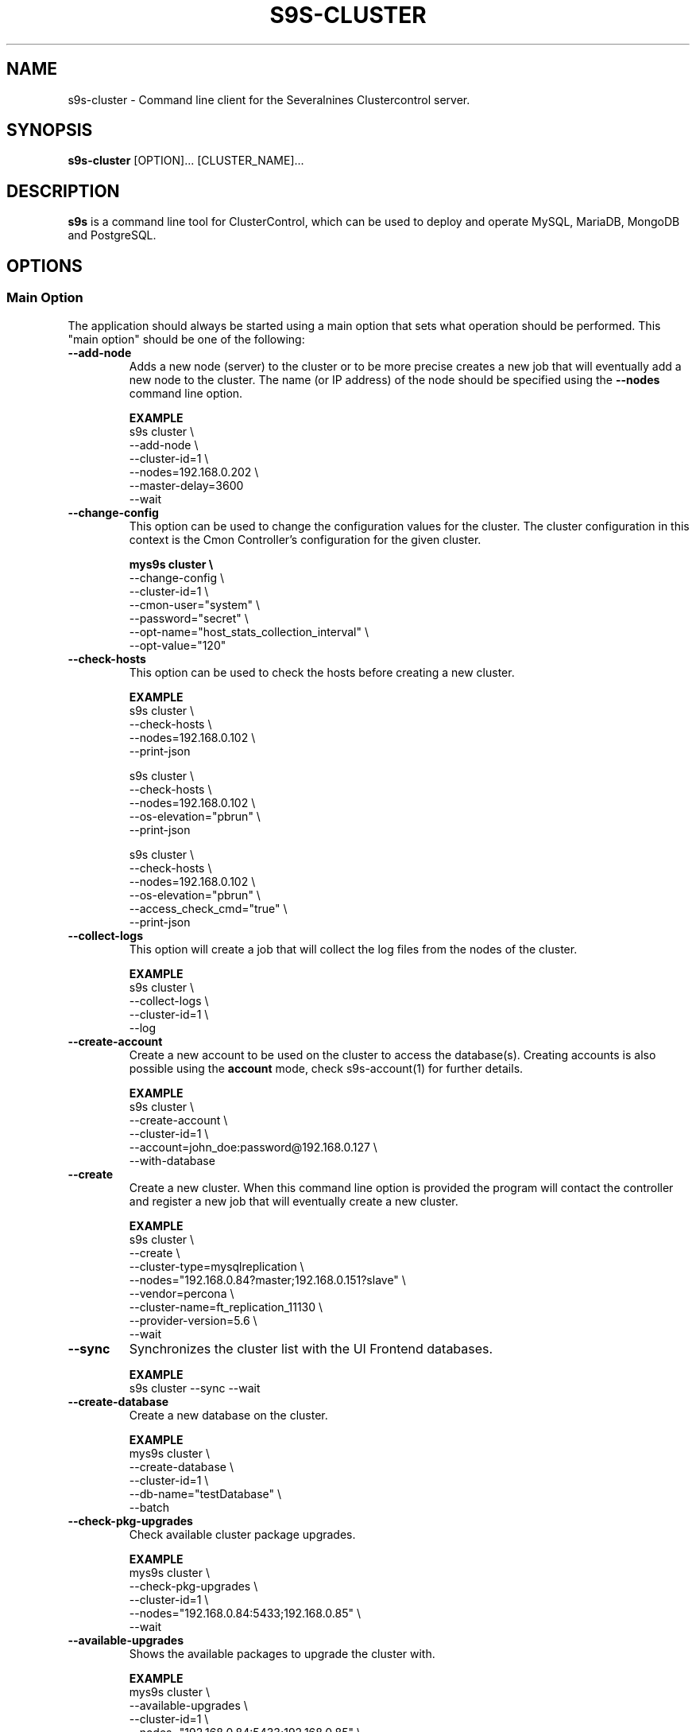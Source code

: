 .TH S9S-CLUSTER 1 "August 29, 2016"

.SH NAME
s9s-cluster \- Command line client for the Severalnines Clustercontrol server.
.SH SYNOPSIS
.B s9s-cluster
.RI [OPTION]...
.RI [CLUSTER_NAME]...
.SH DESCRIPTION
\fBs9s\fP  is a command line tool for ClusterControl, which can be used to
deploy and operate MySQL, MariaDB, MongoDB and PostgreSQL.

.SH OPTIONS
.SS "Main Option"
The application should always be started using a main option that sets what
operation should be performed. This "main option" should be one of the
following:

.\"
.\" Main options 
.\"
.TP
.B --add-node
Adds a new node (server) to the cluster or to be more precise creates a new
job that will eventually add a new node to the cluster. The name (or IP 
address) of the node should be specified using the \fB\-\-nodes\fR command 
line option.

.B EXAMPLE
.nf
s9s cluster \\
    --add-node \\
    --cluster-id=1 \\
    --nodes=192.168.0.202 \\
    --master-delay=3600
    --wait
.fi 

.TP
.B --change-config
This option can be used to change the configuration values for the cluster. The
cluster configuration in this context is the Cmon Controller's configuration for
the given cluster.

.B
.nf
mys9s cluster \\
    --change-config \\
    --cluster-id=1 \\
    --cmon-user="system" \\
    --password="secret" \\
    --opt-name="host_stats_collection_interval" \\
    --opt-value="120"
.fi

.TP
.B --check-hosts 
This option can be used to check the hosts before creating a new cluster.

.B EXAMPLE
.nf
s9s cluster \\
    --check-hosts \\
    --nodes=192.168.0.102 \\
    --print-json

s9s cluster \\
    --check-hosts \\
    --nodes=192.168.0.102 \\
    --os-elevation="pbrun" \\
    --print-json
.fi

s9s cluster \\
    --check-hosts \\
    --nodes=192.168.0.102 \\
    --os-elevation="pbrun" \\
    --access_check_cmd="true" \\
    --print-json
.fi

.TP
.B \-\^\-collect\-logs
This option will create a job that will collect the log files from the nodes of
the cluster.

.B EXAMPLE
.nf
s9s cluster \\
    --collect-logs \\
    --cluster-id=1 \\
    --log
.fi

.TP
.B --create-account
Create a new account to be used on the cluster to access the database(s).
Creating accounts is also possible using the \fBaccount\fP mode, check
s9s-account(1) for further details.

.B EXAMPLE
.nf
s9s cluster \\
    --create-account \\
    --cluster-id=1 \\
    --account=john_doe:password@192.168.0.127 \\
    --with-database 
.fi

.TP
.B \-\-create
Create a new cluster. When this command line option is provided the program
will contact the controller and register a new job that will eventually create
a new cluster. 

.B EXAMPLE
.nf
s9s cluster \\
    --create \\
    --cluster-type=mysqlreplication \\
    --nodes="192.168.0.84?master;192.168.0.151?slave" \\
    --vendor=percona \\
    --cluster-name=ft_replication_11130 \\
    --provider-version=5.6 \\
    --wait
.fi

.TP
.B \-\-sync
Synchronizes the cluster list with the UI Frontend databases.

.B EXAMPLE
.nf
s9s cluster --sync --wait
.fi

.TP
.B \-\-create-database
Create a new database on the cluster.

.B EXAMPLE
.nf
mys9s cluster \\
    --create-database \\
    --cluster-id=1 \\
    --db-name="testDatabase" \\
    --batch
.fi

.TP
.B \-\-check-pkg-upgrades
Check available cluster package upgrades.

.B EXAMPLE
.nf
mys9s cluster \\
    --check-pkg-upgrades \\
    --cluster-id=1 \\
    --nodes="192.168.0.84:5433;192.168.0.85" \\
    --wait
.fi

.TP
.B \-\-available-upgrades
Shows the available packages to upgrade the cluster with.

.B EXAMPLE
.nf
mys9s cluster \\
    --available-upgrades \\
    --cluster-id=1 \\
    --nodes="192.168.0.84:5433;192.168.0.85" \\
    --wait
.fi

.TP
.B \-\-upgrade-cluster
Upgrade cluster packages while keeping the same major version.

.B EXAMPLE
.nf
s9s cluster \\
    --upgrade-cluster \\
    --cluster-id=1 \\
    --nodes="192.168.0.84:5433;192.168.0.85" \\
    --wait
.fi

.TP
.B \-\-upgrade-to-version
The new newer major version to upgrade too. Without this,
only minor upgrade will be done.

.B EXAMPLE
.nf
s9s cluster \\
    --upgrade-cluster \\
    --upgrade-to-version=12 \\
    --cluster-id=1 \\
    --log
.fi

.TP
.B --upgrade-method
Strategy for doing major upgrade. For PostgreSql there are two methods
supported: copy and link. The default valuse is 'copy'.

.RS 7
.TP
.B copy
This method will copy all data by doing backup on the old version and
restore on the new version.

.TP
.B link
With link method tha data files won't be copied, instead hard links will be created to the old version's data files.

.TP
.B EXAMPLE
.nf
s9s cluster \\
    --upgrade-cluster \\
    --upgrade-to-version=12 \\
    --upgrade-method=link \\
    --cluster-id=1 \\
    --log
.fi

.RE

.TP
.B --preserve-configuration
When performing a major version upgrade, this option controls whether configuration
settings are migrated from the old PostgreSQL instance to the new one. This includes
performance, memory, and security parameters. Default value is false, allowing new
PostgreSQL versions to use their version-specific default settings unless explicitly overridden.

.B EXAMPLE
.nf
s9s cluster \\
    --upgrade-cluster \\
    --upgrade-to-version=15 \\
    --upgrade-method=link \\
    --preserve-configuration \\
    --cluster-id=1 \\
    --log
.fi

.TP
.B \-\-deploy-cmonagents
Deploys CMON agents to all nodes in the specified cluster.
This enables TopQuery Monitoring functionality for the cluster nodes.

.B EXAMPLE
.nf
s9s cluster \\
    --deploy-cmonagents \\
    --cluster-id=1 \\
    --print-request \\
    --log \\
    --wait
.fi

.TP
.B \-\-uninstall-cmonagents
Uninstalls CMON agents from specified nodes in the cluster.
If no node is specified, CMON agents will be uninstalled from all nodes in the cluster.

.B EXAMPLE
.nf
s9s cluster \\
    --uninstall-cmonagents \\
    --cluster-id=1 \\
    --nodes=10.67.199.164 \\
    --print-request \\
    --log \\
    --wait
.fi

.TP
.B --create-report
When this command line option is provided a new job will be started that will
create an error-report. After the job is executed the error-report will be
available on the controller. If the \fB\-\-output-dir\fP command line option
is provided the report will be created in the given directory on the
controller host.

To mask out all the passwords (with xxxxx) from the generated report, it is
possible to specify \fB\-\-mask-passwords\fP command line option,
or \fBmask_password\fP=true in the s9s configuration file.

.TP
.B --delete-account
Delete an existing account from the cluster. Deleting accounts is also 
possible using the \fBaccount\fP mode, check s9s-account(1) for further details.

.B EXAMPLE
.nf
s9s cluster \\
    --delete-account \\
    --cluster-id=1 \\
    --account=tmpaccount@192.168.0.127
.fi

.TP
.B --delete-database
Creates a new job that will delete a database from the cluster.
.B EXAMPLE
.nf
s9s cluster \\
    --delete-database \\
    --print-request \\
    --cluster-name="galera_001" \\
    --db-name="my_database" \\
    --log
.fi

.TP 
.B --disable-recovery
This command line option will create a new job that will disable the
autorecovery for the cluster (both cluster autorecovery and node autorecovery).
The job can optionally be used to also register a maintenance period for the
cluster.

.B EXAMPLE
.nf
s9s cluster \\
    --disable-recovery \\
    --log \\
    --cluster-id="1" \\
    --maintenance-minutes="60" \\
    --reason="testRecoveryJob" 
.fi


.TP
.B --drop
Removes the cluster from the Cmon controller. The cluster remains operational,
but the controller will no longer manage or monitor it.

.B EXAMPLE
.nf
s9s cluster \\
    --drop \\
    --cluster-id=1 \\
    --remove-backups=true \\
    --wait 
.fi

.TP 
.B --enable-recovery
Creates a job that will enable the autorecovery for both the cluster and the
nodes in the cluster.

.B EXAMPLE
.nf
s9s cluster \\
    --enable-recovery \\
    --log \\
    --cluster-id="1" 
.fi

.TP
.B --import-config
Creates a job that will import all the logfiles from the nodes of the cluster.

.B EXAMPLE
.nf
s9s cluster \\
    --import-config \\
    --cluster-id=1 \\
    --log
.fi

.TP
.B --list-config
This command line option can be used to print the configuration values for the
cluster. The cluster configuration in this context is the Cmon Controller's
configuration for the given cluster.

.B EXAMPLE
.nf
    mys9s cluster \\
        --list-config \\
        --cluster-id=1 \\
        --long \\
        '*stats*'
.fi

.TP
.B --list-databases
List the databases found on the cluster. Please note that if the cluster has a
lot of databases this option might not show some of them. Sampling a huge number
of databases would generate high load and so the controller has an upper limit
built into it.

.B EXAMPLE
.nf
s9s cluster \\
    --list-database \\
    --long \\
    --cluster-id=1 
.fi

.TP
.B \-L, \-\-list
List the clusters managed by the controller.

.B
.nf
s9s cluster \\
    --list \\
    --long \\
    ft_*
.fi

.TP
.B --ping
Check the connection to the controller. This will send a request to the
controller, the controller will check that he cluster exists and reply a message
with some information about the cluster and the controller. Then the s9s program
will calculate the message turnaround time and print it. The \fB--wait\fP option
can be used to set the pinging into continuous mode.

.B EXAMPLE
.nf
s9s cluster \\
    --ping \\
    --cluster-id=1 \\
    --wait
.fi

.TP
.B \-\-promote\-slave
Promote a slave node to become a master. This main option will of course work
only on clusters where it is meaningful, where there are slaves and masters are
possible.

.B EXAMPLE:
.nf
s9s cluster \\
    --promote-slave \\
    --nodes=192.168.0.151 \\
    --cluster-id=1 \\
    --log
.fi

.TP 
.B \-\-register
Registers an existing cluster in the controller. This option is very similar to
the \fB\-\^\-create\fR option, but it of course will not install a new cluster,
it just registers one in the controller. Use this to start managing
pre-installed clusters with the Cmon Controller.

.B EXAMPLE
.nf
s9s cluster \\
    --register \\
    --cluster-type=galera \\
    --nodes=192.168.0.196 \\
    --vendor=percona \\
    --cluster-name=my_cluster_32265 \\
    --wait
.fi

.TP
.B \-\-remove\-node
Removes a node from the cluster by creating a job that performs the removal.
The node name or IP address should be specified using the \fB\-\-nodes\fR option.

.B EXAMPLE
.nf
s9s cluster \\
    --remove-node \\
    --cluster-id=1 \\
    --nodes=192.168.0.245:9600 \\
    --wait
.fi

The \fB\-\-uninstall\fR option can be used to also remove the software installed
on the node.

.B EXAMPLE
.nf
s9s cluster \\
    --remove-node \\
    --uninstall \\
    --cluster-id=1 \\
    --nodes=192.168.0.245:9600 \\
    --wait
.fi

The \fB\-\-unregister-only\fR option removes the node from the cluster's node list without
stopping or removing any running services. Removing the node using this option
does not alter the node configuration, thus connections to other nodes in the DB cluster
will remain intact, however it will no longer be managed by the ClusterControl (CC).
Any failover or promotion performed outside of CC may cause CC to lose track of the current
master node, leading to further errors. Be careful when using this option, as it can lead to
potential error-prone scenarios.

.B EXAMPLE
.nf
s9s cluster \\
    --remove-node \\
    --unregister-only \\
    --cluster-id=1 \\
    --nodes=192.168.0.245:9600 \\
    --wait
.fi

.TP
.B --rolling-restart
Restart all nodes of the cluster by keeping the cluster alive. This command 
line option will create a job that will restart all the nodes.

.B EXAMPLE
.nf
s9s cluster \\
    --rolling-restart \\
    --cluster-id=1 \\
    --wait 
.fi

.TP
.B --set-read-only
This option will create a job that when executed will set the entire cluster
into read-only mode. Please note that not every cluster type supports the
read-only mode.

.B EXAMPLE
.nf
s9s cluster \\
    --set-read-only \\
    --cluster-id=1 \\
    --debug \\
    --log
.fi

.TP
.B --setup-audit-logging
Creates a job that will set up audit logging on the cluster nodes. This
option is used to configure audit logging for database clusters, particularly
PostgreSQL clusters. Additional audit event data can be specified using the
\fB\-\-audit-log-events-data\fR option.

.B EXAMPLE
.nf
s9s cluster \\
    --setup-audit-logging \\
    --audit-log-events-data="SELECT,INSERT,UPDATE,DELETE" \\
    --cluster-id=1 \\
    --wait
.fi

.TP
.B \-\-start
Creates a new job to start the cluster.

.B EXAMPLE
.nf
s9s cluster \\
    --start \\
    --cluster-id=1 \\
    --wait 
.fi

.TP
.B \-\-stat
Print the details of one or more clusters.

.B EXAMPLE
.nf
s9s cluster \\
    --stat \\
    cluster_*
.fi

.TP
.B \-\-stop
Creates and registers and a new job that will stop the cluster when executed.

.B EXAMPLE
.nf
s9s cluster \\
    --stop \\
    --cluster-id=1 \\
    --wait 
.fi

.TP
.B --import-sql-users
Imports SQL users to the load balancer. Depending on the actual load balancer
this can be only import or complete update of the user authentication information
known by the load balancer. This is only supported by PgBouncer at the moment.
Adds a new node (server) to the cluster or to be more precise creates a new
job that will eventually add a new node to the cluster.
The load balancer nodes where the users are to be imported shall be specified
using the \fB\-\-nodes\fR command line option.

.B EXAMPLE
.nf
s9s cluster \\
    --import-sql-user \\
    --cluster-id=1 \\
    --nodes=PgBouncer://192.168.0.202:6432 \\
    --wait
.fi

.TP
.B --enable-ssl
Deploys SSL certificates and enables incoming SSL connections to the database
nodes. You may pass your own certificates (path on controller using the \fB\-\-ssl-ca\fR,
\fB\-\-ssl-cert\fR  and \fB\-\-ssl-key\fR options).
By default ClusterControll will attempt to generate a CA certificate and server
& client certificates and deploy them.

.B EXAMPLE
.nf
s9s cluster \\
    --enable-ssl \\
    --cluster-id=1 \\
    --wait
.fi

.TP
.B \-\-reconfigure-node
Reconfigures the existing nodes with the optionaly specified node properties.
At the moment this only works with PBMAgent nodes.

.B EXAMPLE
.nf
s9s cluster \\
    --cluster-id=1 \\
    --reconfigure-node \\
    --nodes=PBMAgent://*?backup_dir=/my_new_shared_backupdir
.fi

.TP
.B \-\-reinstall-node
Reinstalls and reconfigures the existing nodes with the optionaly specified
node properties. At the moment this only works with PBMAgent nodes.

.B EXAMPLE
.nf
s9s cluster \\
    --cluster-id=1 \\
    --reinstall-node \\
    --nodes=PBMAgent://*?backup_dir=/my_new_shared_backupdir
.fi

.\"
.\" Generic options
.\"
.SS Generic Options

.TP
.B \-\-help
Print the help message and exist.

.TP
.B \-\-debug
Print even the debug level messages.

.TP
.B \-v, \-\-verbose
Print more messages than normally.

.TP
.B \-V, \-\-version
Print version information and exit.

.TP
.BR \-c " [\fIPROT\fP://]\fIHOSTNAME\fP[:\fIPORT\fP]" "\fR,\fP \-\^\-controller=" [\fIPROT\fP://]\\fIHOSTNAME\fP[:\fIPORT\fP]
The host name of the Cmon Controller. The protocol and port is also accepted as
part of the hostname (e.g. --controller="https://127.0.0.1:9556").

.TP
.BI \-P " PORT" "\fR,\fP \-\^\-controller-port=" PORT
The port where the Cmon Controller is waiting for connections.

.TP
.BI \-u " USERNAME" "\fR,\fP \-\^\-cmon\-user=" USERNAME
Sets the name of the Cmon user (the name of the account maintained by the Cmon
Controller) to be used to authenticate. Since most of the functionality needs
authentication this command line option should be very frequently used or set in
the configuration file. Please check the documentation of the s9s.conf(5) to see
how the Cmon User can be set using the \fBcmon_user\fP configuration variable.

.TP
.BI \-p " PASSWORD" "\fR,\fP \-\^\-password=" PASSWORD
The password for the Cmon User (whose user name is set using the 
\fB\-\^\-cmon\-user\fP command line option or using the \fBcmon_user\fP
configuration value). Providing the password is not mandatory, the user
authentication can also be done using a private/public keypair automatically.

.TP
.BI \-\^\-private\-key\-file= FILE
The path to the private key file that will be used for the authentication. The
default value for the private key is \fB~/.s9s/username.key\fP.

.TP
.B \-l, \-\-long
This option is similar to the -l option for the standard ls UNIX utility
program. If the program creates a list of objects this option will change its
format to show more details.

.TP
.B --print-json
The JSON strings will be printed while communicating with the controller. This 
option is for debugging purposes.

.TP
.BR \-\^\-color [ =\fIWHEN\fP "]
Turn on and off the syntax highlighting of the output. The supported values for 
.I WHEN
is
.BR never ", " always ", or " auto .

.TP
.B \-\-batch
Print no messages. If the application created a job print only the job ID number
and exit. If the command prints data do not use syntax highlight, headers,
totals, only the pure table to be processed using filters.

.TP
.B \-\-no\-header
Do not print headers for tables.

.TP
.BI \-\^\-output-dir= DIRECTORY
The directory where the output file(s) will be created.

.\"
.\" Options Related to Newly Created Jobs
.\"
.SS Options Related to Newly Created Jobs
Commands that create a new job will also accept command line options related to
the job. Please check the cmon-job(1) man page for information about the options
related to newly created jobs.

.\"
.\"
.\"
.SS Other Options

.TP
.BI \-\^\-audit-log-events-data= STR
Set the audit events data for PostgreSQL audit logging. This option is used
in conjunction with the \fB\-\-setup-audit-logging\fR main option to specify
which database events should be audited. The value is passed as-is to the
audit logging configuration.

.TP \-\^\-account= NAME[:PASSWD][@HOST]
An SQL account with optional password and hostname. This command line argument
is used when a new account is created.

.TP
.B \-\^\-all\-pool
Include all cluster pool information when listing clusters. This option is used
with the \fB\-\-list\fP operation to retrieve extended cluster pool details
from all controllers in pool. This option is mutually exclusive with \fB\-\-cluster\-id\fP
when using the \fB\-\-list\fP operation.

.B EXAMPLE
.nf
s9s cluster \\
    --list \\
    --all-pool
.fi

.TP
.BI \-\^\-cloud= PROVIDER
This option can be used when new container(s) created. The name of the cloud
provider where the new container will be created. 

This command line option can also be used to filter the list of the containers
when used together with one of the \fB\-\-list\fP or \fB\-\-stat\fP options.

.TP
.BI \-\^\-containers= LIST
A list of containers to be created and used by the created job. This command
line option can be used to create container (virtual machines) and then install
clusters on them or just add them to an existing cluster as nodes. Please check 
s9s-container(1) for further details.

.TP
.BI \-\^\-credential\-id= ID
The cloud credential ID that should be used when creating a new container. This
is an optional value, if not provided the controller will find the credential to
be used by the cloud name and the chosen region.

.TP
.BI \-\^\-firewalls= LIST
List of firewall (AKA security groups) IDs separated by ',' or ';' to be used
for newly created containers. Please check s9s-container(1) for further 
details.

.TP
.BI \-i " INTEGER" "\fR,\fP \-\^\-cluster-id=" INTEGER
If the operation related to an existing cluster this option can be used to
control which cluster will be manipulated. If the operation creates a new
cluster the cluster ID is assigned automatically, so this option can't be used.

.TP
.BI \-n " NAME" "\fR,\fP \-\^\-cluster-name=" NAME
Sets the cluster name. If the operation creates a new cluster this will be the
name of the new cluster. (Usage of this option for selecting an existing cluster
is not yet implemented.)

.TP
.BI \-\^\-image= NAME
The name of the image from which the new container will be created. This option
is not mandatory, when a new container is created the controller can choose an
image if it is needed. 

To find out what images are supported by the registered container severs please
issue the \fBs9s server \-\^\-list\-images\fP command.

.TP
.BI \-\^\-image\-os\-user= NAME
The name of the initial OS user defined in the image for the first login. Use
this option to create containers based on custom images.

.TP
.BI --clusters= INTLIST

Coma separated list of cluster identifiers.

.TP
.BI --nodes= NODELIST
The list of nodes or hosts enumerated in a special string using a semicolon as
field separator (e.g. "192.168.1.1;192.168.1.2"). 
The strings in the node list are urls that can have the following protocols:

.RS 7
.TP
.B mysql:// 
The protocol for MySql servers. Use this string to specify MySql servers.
.TP
.B ndbd://
Someone has to write this part.
.TP
.B ndb_mgmd://
Someone has to write this part. The mgmd:// notation is also accepted.
.TP
.B haproxy://
Used to create and manipulate HaProxy servers.
.TP
.B pgbouncer://
Used to create and manipulate PgBouncer servers.
.TP
.B pbmagent://
Used to create and manipulate PBMAgent (Percona Backup for MongoDb agent) servers.
.TP
.B proxysql://
Use this to install and handle ProxySql servers.
.TP
.B maxscale://
The protocol to install and handle MaxScale servers.
.TP
.B mongos://
The protocol to install and handle mongo router servers.
.TP
.B mongocfg://
The protocol to install and handle mongo config servers.
.TP
.B mongodb://
The protocol to install and handle mongo data servers.
.RE

.TP
.BI \-\^\-no\-install
Skip the cluster software installation part. Assume all software is installed on
the node(s). This command line option is considered when installing a new
cluster or adding a new node to an existing cluster.

.TP
.BI \-\^\-os\-key\-file= PATH
The path of the SSH key to install on a new container to allow the user to log
in. This command line option can be passed when a new container is created, the
argument of the option should be the path of the \fBprivate\fP key stored on the
controller. Although the path of the private key file is passed only the public
key will be uploaded to the new container.

.TP
.BI \-\^\-os\-password= PASSWORD
This command line option can be passed when creating new containers to set the 
password for the user that will be created on the container. Please note that
some virtualization backend might not support passwords, only keys.

.TP
.BI \-\^\-os\-user= USERNAME
This option may be used when creating new containers to pass the name of the
user that will be created on the new container. Please note that this optin is
not mandatory, because the controller will create an account whose name is the
same as the name of the cmon user creating the container. The public key of the
cmon user will also be registered (if the user has an associated public key) so
the user can actually log in.

.TP
.BI \-\^\-os\-elevation= NAME
The method for authorizing superuser access on the node, allowing the execution
of commands with elevated privileges. Supported options include \fBsudo\fP (default) for
traditional Unix-like systems, \fBdoas\fP for a simpler alternative, and \fBpbrun\fP
for privilege escalation in specific environments.

.TP
.BI \-\^\-access\-check\-cmd= NAME
The command that will be called on hosts to confirm ability to
execute commands on the node. The command specified must return 0 on successfull
execution.

.TP
.BI \-\^\-subnet\-id= ID
This option can be used when new containers are created to set the subnet ID
for the container.

To find out what subnets are supported by the registered container severs please
issue the \fBs9s server \-\^\-list\-subnets\fP command.

.TP
.BI \-\^\-template= NAME 
The name of the container template. Defining a template is an easy way to set a
number of complex propeties without actually enumerating them in the command
line one by one. 

The actual interpretation of the template name is up to the virtualization
backend that is the protocol of the container server. The \fBlxc\fP backend for
example considers the template to be an already created container, it simply
creates the new container by copying the template container so the new container
inherits everything.

The template name can also be provided as a property name for the container, so
the command \fBs9s container \-\-create 
\-\-containers="node02?template=ubuntu;node03" \-\-log\fP for example will
create two containers, one using a template, the other using the default
settings.

Please note that the \fB\-\-template\fP command line option is not mandatory, if
emitted suitable default values will be chosen, but if the template is provided
and the template is not found the creation of the new container will fail.

.TP
.BI \-\^\-use\-internal\-repos
Use internal repositories when installing software packages. Using this command
line option it is possible to deploy clusters and add nodes off-line, without a
working internet connection. The internal repositories has to be set up in
advance.

This option can also be set in the s9s configuration file using the 
\fBuse_internal_repos\fP keyword (check s9s.conf(5) for further details).

.TP
.BI \-\^\-create\-local\-repository
Create a local software (APT/YUM) repository mirror when installing software packages.
Using this command line option it is possible to deploy clusters and add nodes off-line,
without a working internet connection. 

.TP
.BI \-\^\-local\-repository= NAME
Use a local repository mirror created by ClusterControl for software deployment.

.TP
.BI \-\^\-keep\-firewall
When not specified the CLI will pass disable firewall option to create cluster
and node addition operations. To keep your firewall settings you may pass this
option.

This option can also be set in the s9s configuration file using the 
\fBkeep_firewall\fP keyword (check s9s.conf(5) for further details).

.TP
.BI --volumes= LIST
When a new container is created this command line option can be used to pass a
list of volumes that will be created for the container. 

The list can contain one or more volumes separated by the ';' character. Every
volume consists three properties separated by the ':' character, a volume name,
the volume size in gigabytes and a volume type that is either "hdd" or "ssd".
The string \fB"vol1:5:hdd;vol2:10:hdd"\fP for example defines two hard-disk
columes, one 5GByte and one 10GByte.

For convenience the volume name and the type can be omitted, so that
automatically generated volume names are used.

.TP
.BI \-\^\-vpc\-id= ID
This option can be used when new containers are created to set the vpc ID
for the container.

To find out what VPCs are supported by the registered container severs please
issue the \fBs9s server \-\^\-list\-subnets --long\fP command.

.TP
.BI \-\^\-vendor= VENDOR
The name of the DB vendor to be installed.

.TP
.BI \-\^\-enterprise-token= TOKEN
The customer's Repo/Download Token for an Enterprise Database.

.TP
.BI \-\^\-percona-client-id= CLIENTID
The client ID for the Percona Pro repository.

.TP
.BI \-\^\-percona-pro-token= TOKEN
The token for the Percona Pro repository.

.TP
.BI \-\^\-provider-version= VERSION
The version string of the software to be installed. 

.TP
.BI \-\^\-remote-cluster-id= ID
The remote cluster ID for the cluster creation when cluster-to-cluster
replication is to be installed. Please note that not all the cluster types
support cluster to cluster replication.

.TP
.BI \-\^\-os-user= USERNAME
The name of the remote user that is used to gain SSH access on the remote nodes.
If this command line option is omitted the name of the local user will be used
on the remote hosts too.

.TP
.BI \-\^\-cluster-type= TYPENAME
The name of the cluster type to be installed. Currently the following types are
supported:
\fBgalera\fP,
\fBmysqlreplication\fP,
\fBgroupreplication\fP (or \fBgroup_replication\fP),
\fBndb\fP (or \fBndbcluster\fP),
\fBpostgresql\fP
and \fBpostgresql_logical\fP.

.TP
.BI --config-template= FILENAME
Use the specified file as configuration template to create the configuration
file for the new cluster. Please note, that the \fB\-\^\-template\fP option is
for the containers (virtual machines) of the nodes and has completely different
meaning.

.TP
.BI --datadir= DIRECTORY
The directory on the node(s) that will hold the data. The primary use for this
command line option is to set the data directory path when a cluster is created.

.TP
.BI --donor= ADDRESS
Currently this option is used when starting a cluster. It can be used to control
which node will be started first and used for the others as donor.

.TP
.BI --generate\-key 
Create a new SSH keypair when creating new containers. If this command line
option was provided a new SSH keypair will be created and registered for a new
user account to provide SSH access to the new container(s). If the command
creates more than one containers the same one keypair will be registered for
all.

The username will be the username of the authenticated cmon-user. This can be
overruled by the \fB\-\-os\-user\fP command line option.

When the job creates a new cluster the generated keypair will be registered for
the cluster and the file path will be saved into the cluster's Cmon
configuration file. When adding a node to such a cluster this
\fB\-\-generate\-key\fP option should not be passed, the controller will
automatically re-use the previously created keypair.

.TP
.BR \-\^\-cluster\-format [ =\fIFORMATSTRING\fP "]
The string that controls the format of the printed information about clusters.
When this command line option is used the specified information will be printed
instead of the default columns. The format string uses the '%' character to mark
variable fields and flag characters as they are specified in the standard
printf() C library functions. The '%' specifiers are ended by field name letters
to refer to various properties of the clusters.

The "%+12I" format string for example has the "+12" flag characters in it with
the standard meaning: the field will be 12 character wide and the "+" or "-"
sign will always be printed with the number. 

The properties of the message are encoded by letters. The in the "%-5I" for
example the letter "I" encodes the "cluster ID" field, so the numerical ID of
the cluster will be substituted. 

Standard '\\' notation is also available, \\n for example encodes a new-line 
character.

The s9s-tools support the following fields:

.RS 7
.TP
.B a
The number of active alarms on the cluster.

.TP 
.B C
The configuration file for the cluster.

.TP
.B c
The total number of CPU cores in the cluster. Please note that this number may
be affected by hyper-threading. When a computer has 2 identical CPUs, with four
cores each and uses 2x hyperthreading it will count as 2x4x2 = 16.

.TP 
.B D
The domain name of the controller of the cluster. This is the string one would
get if executed the "domainname" command on the controller host.

.TP
.B G
The name of the group owner of the cluster. 

.TP 
.B H
The host name of the controller of the cluster. This is the string one would get
if executed the "hostname" command on the controller host.

.TP
.B h
The number of the hosts in the cluster including the controller itself.

.TP
.B I
The numerical ID of the cluster.

.TP
.B i
The total number of monitored disk devices (partitions) in the cluster.

.TP
.B k
The total number of disk bytes found on the monitored devices in the cluster.
This is a double precision floating point number measured in Terabytes. With 
the 'f' modifier (e.g. "%6.2fk") this will report the free disk space in
TeraBytes.

.TP 
.B L
The log file of the cluster.

.TP
.B M
A human readable short message that discribes the state of the cluster.

.TP
.B m
The size of memory of all the hosts in the cluster added together, measured in
GBytes. This value is represented by a double precision floating pointer number,
so formatting it with precision (e.g. "%6.2m") is possible.

When used with the 'f' modifier (e.g. "%6.2fm") this reports the free memory,
the memory that available for allocation, used for cache or used for buffers.

.TP
.B N
The name of the cluster.

.TP
.B n
The total number of monitored network interfaces in the cluster.

.TP
.B O
The name of the owner of the cluster.

.TP
.B P
The CDT path of the cluster.

.TP
.B S
The state of the cluster.

.TP
.B T 
The type of the cluster.

.TP
.B t
The total network traffic (both received and transmitted) measured in
MBytes/seconds found in the cluster.

.TP
.B V
The vendor and the version of the main software (e.g. the SQL server) on the
node.

.TP
.B U
The number of physical CPUs on the host.

.TP
.B u
The CPU usage percent found on the cluster.

.TP
.B w
The total swap space found in the cluster measured in GigaBytes. With the 'f'
modifier (e.g. "%6.2fk") this reports the free swap space in GigaBytes.

.TP
.B %
The '%' character itself. 

.RE

.\"
.\"
.\"
.TP
.BI \-\^\-db\-admin= USERNAME
The user name of the database administrator (e.g. 'root').

.TP
.BI \-\^\-db-admin-passwd= PASSWORD
The password of the datanase administrator. Passing the password through the
command line is a security risk, so I will add other ways to store the password
soon.

.TP
.BI \-\^\-backup-id= NUMBER
The id of a backup to be restored on the created cluster.

.B EXAMPLE
.nf
s9s cluster \\
    --create \\
    --cluster-type=postgresql \\
    --nodes="192.168.0.84?master;192.168.0.151?slave" \\
    --vendor=postgresql \\
    --cluster-name=postgre_test \\
    --provider-version=9.6 \\
    --wait \\
    --backup-id=214
.fi

.TP
.B --with-database
Create a new database for the account when creating a new database user account.

.TP 
.B --without-ssl 
Do not set up SSL while creating a new cluster.

.TP 
.BI --without-tags= LIST
When listing the existing clusters this option can be used to limit the list of
clusters for those that has none of the enlisted tags set. 

.B EXAMPLE
.nf
s9s cluster --list --long --without-tags="myTag;atCreate"
s9s cluster --stat --without-tags=myTag
.fi

.TP
.B --with-ssl
Set up SSL while creating a new cluster.

.TP
.B --semi-sync=[true|false]
For MySQL Replication you can specify the semi sync mode.

.TP
.BI --with-tags= LIST
When printing the list of clusters this option can be used to limit the list of
clusters to those that have at least one of the given tags. When creating a new
cluster this option can be used to set tags for the newly created cluster.

.TP
.B --extensions= LIST
For Postgres, a comma-separated list of postgres extensions.


.B EXAMPLE
.nf
 s9s cluster \\
    --create \\
    --job-tags="createCluster" \\
    --cluster-type="postgresql" \\
    --nodes="192.168.0.227:8089;" \\
    --cluster-name="ft_postgresqlsimple_21475" \\
    --db-admin="postmaster" \\
    --db-admin-passwd="passwd12" \\
    --provider-version="9.6" \\
    --with-tags="atCreate;myTag" \\
    --wait 
.fi

.TP
.B --with-timescaledb
Install the TimescaleDB option when creating a new cluster. This is currently
only supported on PostgreSQL systems.

.TP
.B \-\-add\-publication
Creates a new PostgreSQL publication for logical replication cluster.

.B EXAMPLE
.nf
s9s cluster \\
    --add-publication \\
    --cluster-id=1 \\
    --subcluster-id=2 \\
    --pub-name=my_publication \\
    --db-name=mydb \\
    --include-all-tables

s9s cluster \\
    --add-publication \\
    --cluster-id=1 \\
    --subcluster-name=source_db \\
    --pub-name=sales_pub \\
    --db-name=sales_db \\
    --db-tables="orders,customers,products"
.fi

The operation requires either \fB\-\-include\-all\-tables\fP to include all tables
in the publication or \fB\-\-db\-tables\fP to specify a list of tables.

.TP
.B --modify-publication
Modifies an existing PostgreSQL publication.

.B EXAMPLE
.nf
s9s cluster \\
    --modify-publication \\
    --cluster-id=1 \\
    --subcluster-id=2 \\
    --pub-name=old_pub_name \\
    --new-pub-name=new_pub_name \\
    --db-name=mydb

s9s cluster \\
    --modify-publication \\
    --cluster-id=1 \\
    --subcluster-name=source_db \\
    --pub-name=sales_pub \\
    --db-name=sales_db \\
    --include-all-tables
.fi

.TP
.B --drop-publication
Drops an existing PostgreSQL publication.

.B EXAMPLE
.nf
s9s cluster \\
    --drop-publication \\
    --cluster-id=1 \\
    --subcluster-id=2 \\
    --pub-name=my_publication \\
    --db-name=mydb
.fi

.TP
.B --list-publications
Lists all publications in a PostgreSQL Logical Replication cluster.

.B EXAMPLE
.nf
s9s cluster \\
    --list-publications \\
    --cluster-id=1 \\
    --subcluster-name=source_db
.fi

.TP
.B --add-subscription
Creates a new PostgreSQL subscription for logical replication.

.B EXAMPLE
.nf
s9s cluster \\
    --add-subscription \\
    --cluster-id=1 \\
    --subcluster-id=3 \\
    --sub-name=my_subscription \\
    --sub-db-name=dest_db \\
    --pub-name=source_pub \\
    --pub-db-name=source_db \\
    --origin=none \\
    --copy-data=false
.fi

.TP
.B --modify-subscription
Modifies an existing PostgreSQL subscription. The subscription can be enabled or
disabled using the \fB--enable\fP and \fB--disable\fP options respectively.

.B EXAMPLE
.nf
s9s cluster \\
    --modify-subscription \\
    --cluster-id=1 \\
    --subcluster-id=3 \\
    --sub-name=old_sub_name \\
    --new-sub-name=new_sub_name \\
    --pub-name=new_pub_name \\
    --db-name=mydb \\
    --enable

s9s cluster \\
    --modify-subscription \\
    --cluster-id=1 \\
    --subcluster-name=target_db \\
    --sub-name=sales_sub \\
    --db-name=sales_db \\
    --disable
.fi

.TP
.B --drop-subscription
Drops an existing PostgreSQL subscription.

.B EXAMPLE
.nf
s9s cluster \\
    --drop-subscription \\
    --cluster-id=1 \\
    --subcluster-id=3 \\
    --sub-name=my_subscription \\
    --db-name=mydb
.fi

.TP
.B --list-subscriptions
Lists all subscriptions in a PostgreSQL Logical Replication cluster.

.B EXAMPLE
.nf
s9s cluster \\
    --list-subscriptions \\
    --cluster-id=1 \\
    --subcluster-name=target_db
.fi

\"
\"
\"
.SH LOGICAL REPLICATION OPTIONS
The following command line options are closely related to
PostgreSQL Logical Replication clusters (\fBpostgresql_logical\fP).

.TP
.BI \-\-subcluster\-id= ID
The PostgreSQL sub-cluster ID where the publication will be created.

.TP
.BI \-\-subcluster\-name= NAME
The PostgreSQL sub-cluster name where the publication will be created.

.TP
.BI \-\-pub\-name =\fINAME\fP
The name of the publication to create or manage.

.TP
.BI \-\-new\-pub\-name =\fINAME\fP
The new name for the publication when modifying an existing publication.

.TP
.BI \-\-sub\-name =\fINAME\fP
The name of the subscription to create or manage.

.TP
.BI \-\-new\-sub\-name =\fINAME\fP
The new name for the subscription when modifying an existing subscription.

.TP
.BI \-\-include\-all\-tables
Include all tables in the publication.

.TP
.BI \-\-db\-tables =\fILIST\fP
Comma-separated list of tables to include in the publication.
Not compatible with \fB\-\-include\-all\-tables\fP.

\"
\"
\"
.SH LOAD BALANCER OPTIONS
The following command line options are closely related to load balancers. Please
note that the controller may not interpret all these options for all the load
balancer types.

Please note that these command line optins are not mandatory, all settings have
proper default values.

.TP
.BI --admin-password= PASSWORD
The password for the administrator of load balancers.

.TP
.BI --admin-user= USERNAME
The username for the administrator of load balancers.

.TP
.B --dont-import-accounts
If this option is provided the database accounts will not be imported after the
loadbalancer is installed and added to the cluster. The accounts can be imported
later, but it is not going to be the part of the load balancer installation
performed by the controller.

.TP
.BI --haproxy-config-template= FILENAME
Configuration template for the HaProxy installation.

.TP
.BI --monitor-password= PASSWORD
The password of the monitoring user of the load balancer.

.TP
.BI --monitor-user= USERNAME
The username of the monitoring user of the load balancer.

.TP
.BI --maxscale-mysql-user= USERNAME
The mysql username of the maxscale balancer.

.TP
.BI --maxscale-mysql-password= PASSWORD
The password of the mysql user of the maxscale balancer.


\"
\"
\"
.SH SSL OPTIONS
The following command line options are related to cluster creation job and to
enable SSL jobs. These options allows the user to pass their own pre-generated
SSL certificates instead of the ClusterControl auto-generated ones.

Please note that these command line optins are not mandatory.

.TP
.BI --ssl-ca= PATH
The SSL CA certificate file path on the controller, to be imported by
ClusterControl and be deployed to the database nodes.

.TP
.BI --ssl-cert= PATH
The SSL certificate file path on the controller, to be imported by
ClusterControl and be deployed to the database nodes.

.TP
.BI --ssl-key= PATH
The private key file of the SSL certificate file path on the controller,
to be imported by ClusterControl and be deployed to the database nodes.

.TP
.BI --ssl-pass= PASSWD
The password for an existing CA private key when register cluster.

.TP
.BI --move-certs-dir= PATH
The path to the directory where the SSL certificates are stored and will
be moved on imported cluster. (Please ommit initial '/var/lib/cmon/ca')



.\"
.\"
.\"
.SH CLUSTER LIST
Using the \fB\-\-list\fP and \fB\-\-long\fP command line options a detailed list
of the clusters can be printed. Here is an example of such a list:

.nf
# \fBs9s cluster --list --long\fP
ID STATE   TYPE        OWNER GROUP NAME     COMMENT
 1 STARTED replication pipas users mysqlrep All nodes are operational.
Total: 1

.fi

The list contains the following fields:
.RS 5
.TP
.B ID
The cluster ID of the given cluster.
.TP
.B STATE
A short string describing the state of the cluster. Possible values are 
MGMD_NO_CONTACT, STARTED, NOT_STARTED, DEGRADED, FAILURE, SHUTTING_DOWN,
RECOVERING, STARTING, UNKNOWN, STOPPED.
.TP
.B TYPE
The type of the cluster. Possible values are mysqlcluster, replication, 
galera, group_repl, mongodb, mysql_single, postgresql_single.
.TP
.B OWNER
The user name of the owner of the cluster.
.TP
.B GROUP
The group owner's name.
.TP
.B NAME 
The name of the cluster.
.TP
.B COMMENT
A short human readable description of the current state of the cluster.

.\"
.\" The environment variables.
.\"
.SH ENVIRONMENT
The s9s application will read and consider a number of environment variables.
Please check s9s(1) for more information.

